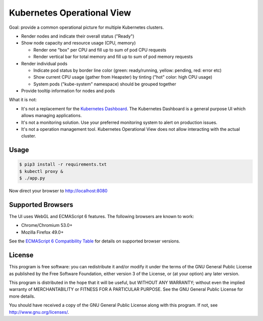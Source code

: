 ===========================
Kubernetes Operational View
===========================

Goal: provide a common operational picture for multiple Kubernetes clusters.

* Render nodes and indicate their overall status ("Ready")
* Show node capacity and resource usage (CPU, memory)

  * Render one "box" per CPU and fill up to sum of pod CPU requests
  * Render vertical bar for total memory and fill up to sum of pod memory requests

* Render individual pods

  * Indicate pod status by border line color (green: ready/running, yellow: pending, red: error etc)
  * Show current CPU usage (gather from Heapster) by tinting ("hot" color: high CPU usage)
  * System pods ("kube-system" namespace) should be grouped together

* Provide tooltip information for nodes and pods

What it is not:

* It's not a replacement for the `Kubernetes Dashboard`_. The Kubernetes Dashboard is a general purpose UI which allows managing applications.
* It's not a monitoring solution. Use your preferred monitoring system to alert on production issues.
* It's not a operation management tool. Kubernetes Operational View does not allow interacting with the actual cluster.


Usage
=====

.. code-block:: bash

    $ pip3 install -r requirements.txt
    $ kubectl proxy &
    $ ./app.py

Now direct your browser to http://localhost:8080


Supported Browsers
==================

The UI uses WebGL and ECMAScript 6 features.
The following browsers are known to work:

* Chrome/Chromium 53.0+
* Mozilla Firefox 49.0+

See the `ECMAScript 6 Compatibility Table`_ for details on supported browser versions.


License
=======

This program is free software: you can redistribute it and/or modify
it under the terms of the GNU General Public License as published by
the Free Software Foundation, either version 3 of the License, or
(at your option) any later version.

This program is distributed in the hope that it will be useful,
but WITHOUT ANY WARRANTY; without even the implied warranty of
MERCHANTABILITY or FITNESS FOR A PARTICULAR PURPOSE.  See the
GNU General Public License for more details.

You should have received a copy of the GNU General Public License
along with this program.  If not, see http://www.gnu.org/licenses/.

.. _Kubernetes Dashboard: https://github.com/kubernetes/dashboard
.. _ECMAScript 6 Compatibility Table: https://kangax.github.io/compat-table/es6/
